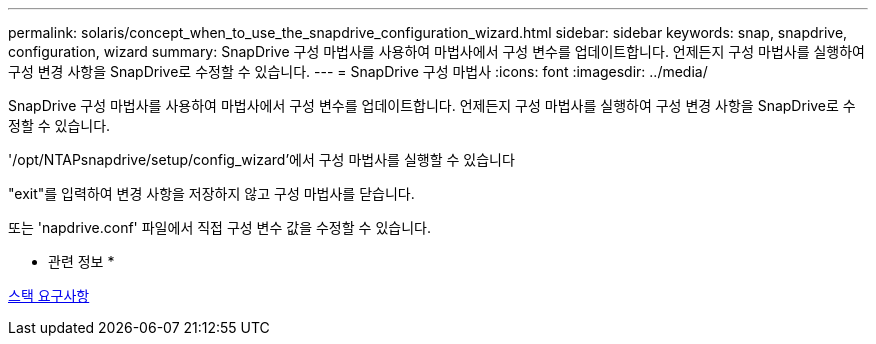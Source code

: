 ---
permalink: solaris/concept_when_to_use_the_snapdrive_configuration_wizard.html 
sidebar: sidebar 
keywords: snap, snapdrive, configuration, wizard 
summary: SnapDrive 구성 마법사를 사용하여 마법사에서 구성 변수를 업데이트합니다. 언제든지 구성 마법사를 실행하여 구성 변경 사항을 SnapDrive로 수정할 수 있습니다. 
---
= SnapDrive 구성 마법사
:icons: font
:imagesdir: ../media/


[role="lead"]
SnapDrive 구성 마법사를 사용하여 마법사에서 구성 변수를 업데이트합니다. 언제든지 구성 마법사를 실행하여 구성 변경 사항을 SnapDrive로 수정할 수 있습니다.

'/opt/NTAPsnapdrive/setup/config_wizard'에서 구성 마법사를 실행할 수 있습니다

"exit"를 입력하여 변경 사항을 저장하지 않고 구성 마법사를 닫습니다.

또는 'napdrive.conf' 파일에서 직접 구성 변수 값을 수정할 수 있습니다.

* 관련 정보 *

xref:reference_stack_requirements.adoc[스택 요구사항]
